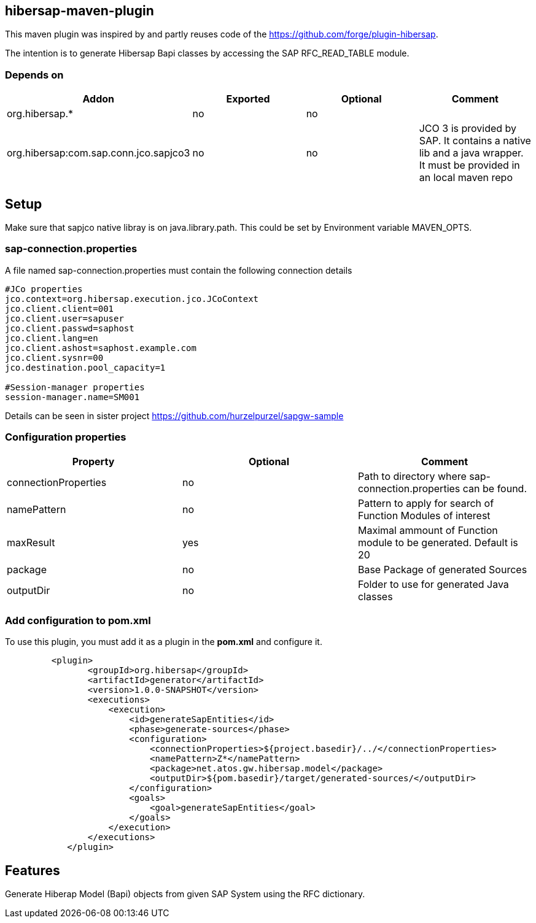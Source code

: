 == hibersap-maven-plugin
:idprefix: id_ 
This maven plugin was inspired by
and  partly reuses code of the https://github.com/forge/plugin-hibersap.

The intention is to generate Hibersap Bapi classes by accessing the SAP RFC_READ_TABLE module.


=== Depends on
[options="header"]
|===
|Addon |Exported |Optional|Comment
|org.hibersap.*
|no
|no
|
|org.hibersap:com.sap.conn.jco.sapjco3
|no
|no
|JCO 3 is provided by SAP. It contains a native lib and a java wrapper. It must be provided in an local maven repo
|===

== Setup
Make sure that sapjco native libray is on java.library.path. 
This could be set by Environment variable  MAVEN_OPTS.

=== sap-connection.properties
A file named sap-connection.properties must contain the following connection details
[source,txt]
----
#JCo properties
jco.context=org.hibersap.execution.jco.JCoContext
jco.client.client=001
jco.client.user=sapuser
jco.client.passwd=saphost
jco.client.lang=en
jco.client.ashost=saphost.example.com
jco.client.sysnr=00
jco.destination.pool_capacity=1

#Session-manager properties
session-manager.name=SM001
----

Details can be seen in sister project  https://github.com/hurzelpurzel/sapgw-sample

=== Configuration properties

[options="header"]
|===
|Property |Optional |Comment
|connectionProperties
|no
|Path to directory where sap-connection.properties can be found.
|namePattern
|no
|Pattern to apply for search of Function Modules of interest
|maxResult
|yes
|Maximal ammount of Function module to be generated. Default is 20
|package
|no
|Base Package of generated Sources
|outputDir
|no
|Folder to use for generated Java classes
|===

=== Add configuration to pom.xml 

To use this plugin, you must add it as a plugin in the *pom.xml* and configure it.
[source,xml]
----
         <plugin>
                <groupId>org.hibersap</groupId>
                <artifactId>generator</artifactId>
                <version>1.0.0-SNAPSHOT</version>
                <executions>
                    <execution>
                        <id>generateSapEntities</id>
                        <phase>generate-sources</phase>
                        <configuration>
                            <connectionProperties>${project.basedir}/../</connectionProperties>
                            <namePattern>Z*</namePattern>
                            <package>net.atos.gw.hibersap.model</package>
                            <outputDir>${pom.basedir}/target/generated-sources/</outputDir>
                        </configuration>
                        <goals>
                            <goal>generateSapEntities</goal>
                        </goals>
                    </execution>
                </executions>
            </plugin>
            
----
== Features
Generate Hiberap Model (Bapi) objects from given SAP System using the RFC dictionary.
